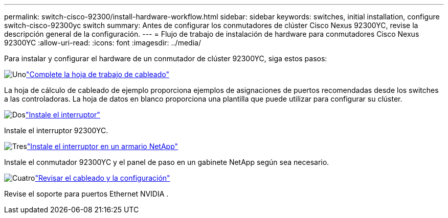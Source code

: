 ---
permalink: switch-cisco-92300/install-hardware-workflow.html 
sidebar: sidebar 
keywords: switches, initial installation, configure switch-cisco-92300yc switch 
summary: Antes de configurar los conmutadores de clúster Cisco Nexus 92300YC, revise la descripción general de la configuración. 
---
= Flujo de trabajo de instalación de hardware para conmutadores Cisco Nexus 92300YC
:allow-uri-read: 
:icons: font
:imagesdir: ../media/


[role="lead"]
Para instalar y configurar el hardware de un conmutador de clúster 92300YC, siga estos pasos:

.image:https://raw.githubusercontent.com/NetAppDocs/common/main/media/number-1.png["Uno"]link:setup-worksheet-92300yc.html["Complete la hoja de trabajo de cableado"]
[role="quick-margin-para"]
La hoja de cálculo de cableado de ejemplo proporciona ejemplos de asignaciones de puertos recomendadas desde los switches a las controladoras. La hoja de datos en blanco proporciona una plantilla que puede utilizar para configurar su clúster.

.image:https://raw.githubusercontent.com/NetAppDocs/common/main/media/number-2.png["Dos"]link:install-switch-92300yc.html["Instale el interruptor"]
[role="quick-margin-para"]
Instale el interruptor 92300YC.

.image:https://raw.githubusercontent.com/NetAppDocs/common/main/media/number-3.png["Tres"]link:install-switch-netapp-cabinet-92300yc.html["Instale el interruptor en un armario NetApp"]
[role="quick-margin-para"]
Instale el conmutador 92300YC y el panel de paso en un gabinete NetApp según sea necesario.

.image:https://raw.githubusercontent.com/NetAppDocs/common/main/media/number-4.png["Cuatro"]link:cabling-considerations-92300.html["Revisar el cableado y la configuración"]
[role="quick-margin-para"]
Revise el soporte para puertos Ethernet NVIDIA .
